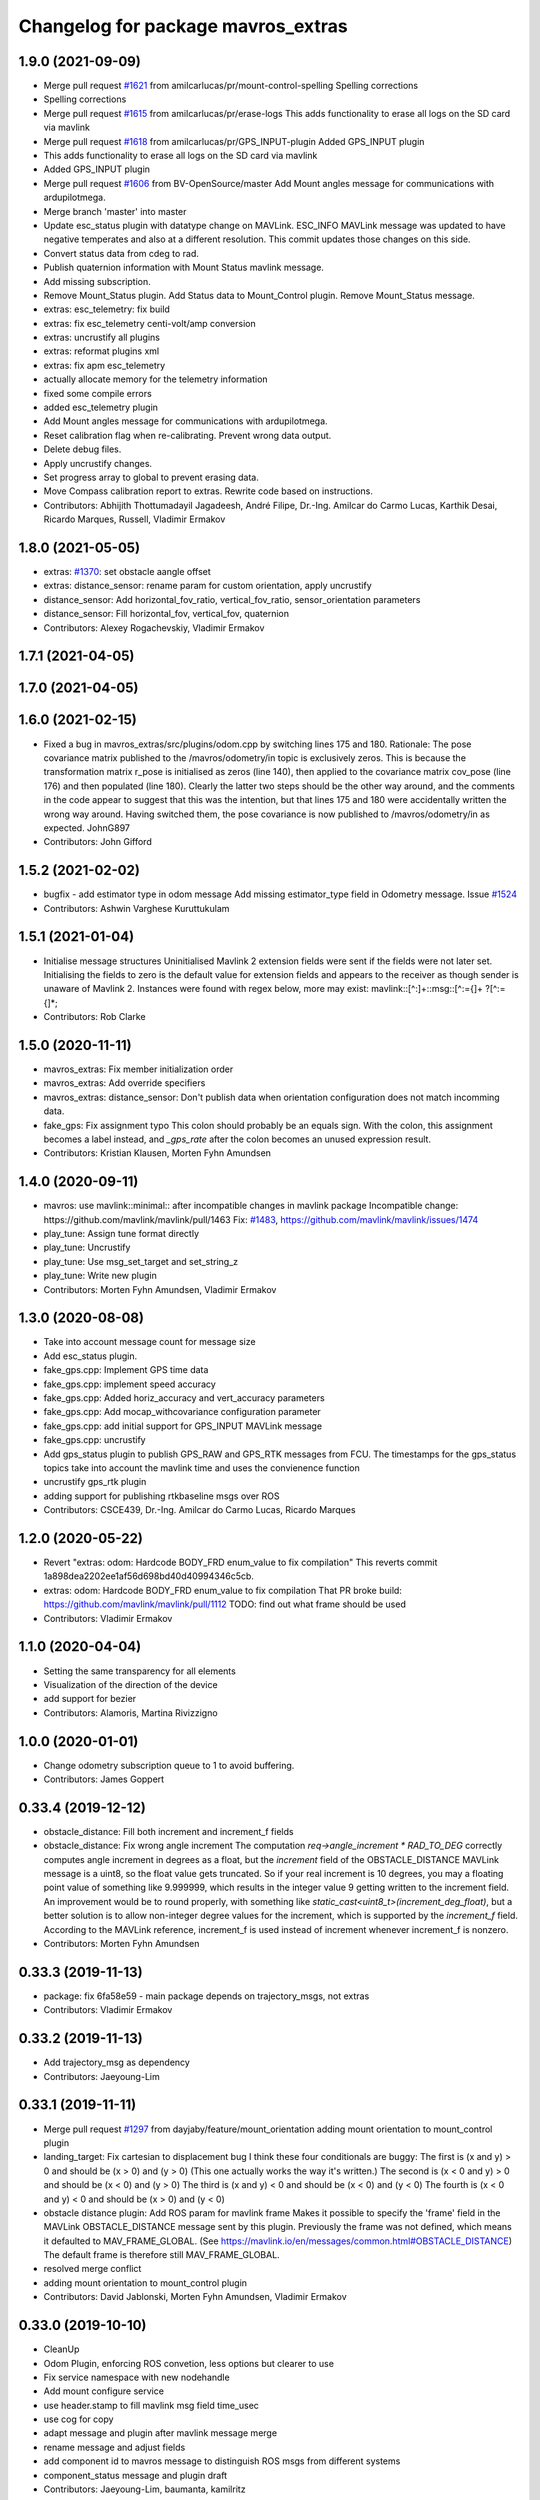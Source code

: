 ^^^^^^^^^^^^^^^^^^^^^^^^^^^^^^^^^^^
Changelog for package mavros_extras
^^^^^^^^^^^^^^^^^^^^^^^^^^^^^^^^^^^

1.9.0 (2021-09-09)
------------------
* Merge pull request `#1621 <https://github.com/mavlink/mavros/issues/1621>`_ from amilcarlucas/pr/mount-control-spelling
  Spelling corrections
* Spelling corrections
* Merge pull request `#1615 <https://github.com/mavlink/mavros/issues/1615>`_ from amilcarlucas/pr/erase-logs
  This adds functionality to erase all logs on the SD card via mavlink
* Merge pull request `#1618 <https://github.com/mavlink/mavros/issues/1618>`_ from amilcarlucas/pr/GPS_INPUT-plugin
  Added GPS_INPUT plugin
* This adds functionality to erase all logs on the SD card via mavlink
* Added GPS_INPUT plugin
* Merge pull request `#1606 <https://github.com/mavlink/mavros/issues/1606>`_ from BV-OpenSource/master
  Add Mount angles message for communications with ardupilotmega.
* Merge branch 'master' into master
* Update esc_status plugin with datatype change on MAVLink.
  ESC_INFO MAVLink message was updated to have negative temperates and also at a different resolution. This commit updates those changes on this side.
* Convert status data from cdeg to rad.
* Publish quaternion information with Mount Status mavlink message.
* Add missing subscription.
* Remove Mount_Status plugin. Add Status data to Mount_Control plugin. Remove Mount_Status message.
* extras: esc_telemetry: fix build
* extras: fix esc_telemetry centi-volt/amp conversion
* extras: uncrustify all plugins
* extras: reformat plugins xml
* extras: fix apm esc_telemetry
* actually allocate memory for the telemetry information
* fixed some compile errors
* added esc_telemetry plugin
* Add Mount angles message for communications with ardupilotmega.
* Reset calibration flag when re-calibrating. Prevent wrong data output.
* Delete debug files.
* Apply uncrustify changes.
* Set progress array to global to prevent erasing data.
* Move Compass calibration report to extras. Rewrite code based on instructions.
* Contributors: Abhijith Thottumadayil Jagadeesh, André Filipe, Dr.-Ing. Amilcar do Carmo Lucas, Karthik Desai, Ricardo Marques, Russell, Vladimir Ermakov

1.8.0 (2021-05-05)
------------------
* extras: `#1370 <https://github.com/mavlink/mavros/issues/1370>`_: set obstacle aangle offset
* extras: distance_sensor: rename param for custom orientation, apply uncrustify
* distance_sensor: Add horizontal_fov_ratio, vertical_fov_ratio, sensor_orientation parameters
* distance_sensor: Fill horizontal_fov, vertical_fov, quaternion
* Contributors: Alexey Rogachevskiy, Vladimir Ermakov

1.7.1 (2021-04-05)
------------------

1.7.0 (2021-04-05)
------------------

1.6.0 (2021-02-15)
------------------
* Fixed a bug in mavros_extras/src/plugins/odom.cpp by switching lines 175 and 180.
  Rationale: The pose covariance matrix published to the /mavros/odometry/in topic is exclusively zeros. This is because the transformation matrix r_pose is initialised as zeros (line 140), then applied to the covariance matrix cov_pose (line 176) and then populated (line 180). Clearly the latter two steps should be the other way around, and the comments in the code appear to suggest that this was the intention, but that lines 175 and 180 were accidentally written the wrong way around. Having switched them, the pose covariance is now published to /mavros/odometry/in as expected.
  JohnG897
* Contributors: John Gifford

1.5.2 (2021-02-02)
------------------
* bugfix - add estimator type in odom message
  Add missing estimator_type field in  Odometry message.
  Issue `#1524 <https://github.com/mavlink/mavros/issues/1524>`_
* Contributors: Ashwin Varghese Kuruttukulam

1.5.1 (2021-01-04)
------------------
* Initialise message structures
  Uninitialised Mavlink 2 extension fields were sent if the fields were
  not later set. Initialising the fields to zero is the default value for
  extension fields and appears to the receiver as though sender is unaware
  of Mavlink 2.
  Instances were found with regex below, more may exist:
  mavlink::[^:]+::msg::[^:={]+ ?[^:={]*;
* Contributors: Rob Clarke

1.5.0 (2020-11-11)
------------------
* mavros_extras: Fix member initialization order
* mavros_extras: Add override specifiers
* mavros_extras: distance_sensor: Don't publish data when orientation configuration does not match incomming data.
* fake_gps: Fix assignment typo
  This colon should probably be an equals sign.
  With the colon, this assignment becomes a label instead,
  and `_gps_rate` after the colon becomes an unused
  expression result.
* Contributors: Kristian Klausen, Morten Fyhn Amundsen

1.4.0 (2020-09-11)
------------------
* mavros: use mavlink::minimal:: after incompatible changes in mavlink package
  Incompatible change: https://github.com/mavlink/mavlink/pull/1463
  Fix: `#1483 <https://github.com/mavlink/mavros/issues/1483>`_, https://github.com/mavlink/mavlink/issues/1474
* play_tune: Assign tune format directly
* play_tune: Uncrustify
* play_tune: Use msg_set_target and set_string_z
* play_tune: Write new plugin
* Contributors: Morten Fyhn Amundsen, Vladimir Ermakov

1.3.0 (2020-08-08)
------------------
* Take into account message count for message size
* Add esc_status plugin.
* fake_gps.cpp: Implement GPS time data
* fake_gps.cpp: implement speed accuracy
* fake_gps.cpp: Added horiz_accuracy and vert_accuracy parameters
* fake_gps.cpp: Add mocap_withcovariance configuration parameter
* fake_gps.cpp: add initial support for GPS_INPUT MAVLink message
* fake_gps.cpp: uncrustify
* Add gps_status plugin to publish GPS_RAW and GPS_RTK messages from FCU.
  The timestamps for the gps_status topics take into account the mavlink time and uses the convienence function
* uncrustify gps_rtk plugin
* adding support for publishing rtkbaseline msgs over ROS
* Contributors: CSCE439, Dr.-Ing. Amilcar do Carmo Lucas, Ricardo Marques

1.2.0 (2020-05-22)
------------------
* Revert "extras: odom: Hardcode BODY_FRD enum_value to fix compilation"
  This reverts commit 1a898dea2202ee1af56d698bd40d40994346c5cb.
* extras: odom: Hardcode BODY_FRD enum_value to fix compilation
  That PR broke build: https://github.com/mavlink/mavlink/pull/1112
  TODO: find out what frame should be used
* Contributors: Vladimir Ermakov

1.1.0 (2020-04-04)
------------------
* Setting the same transparency for all elements
* Visualization of the direction of the device
* add support for bezier
* Contributors: Alamoris, Martina Rivizzigno

1.0.0 (2020-01-01)
------------------
* Change odometry subscription queue to 1 to avoid buffering.
* Contributors: James Goppert

0.33.4 (2019-12-12)
-------------------
* obstacle_distance: Fill both increment and increment_f fields
* obstacle_distance: Fix wrong angle increment
  The computation `req->angle_increment * RAD_TO_DEG` correctly computes
  angle increment in degrees as a float, but the `increment` field of the
  OBSTACLE_DISTANCE MAVLink message is a uint8, so the float value gets
  truncated. So if your real increment is 10 degrees, you may a floating
  point value of something like 9.999999, which results in the integer value
  9 getting written to the increment field.
  An improvement would be to round properly, with something like
  `static_cast<uint8_t>(increment_deg_float)`,
  but a better solution is to allow non-integer degree values for the
  increment, which is supported by the `increment_f` field. According
  to the MAVLink reference, increment_f is used instead of increment
  whenever increment_f is nonzero.
* Contributors: Morten Fyhn Amundsen

0.33.3 (2019-11-13)
-------------------
* package: fix 6fa58e59 - main package depends on trajectory_msgs, not extras
* Contributors: Vladimir Ermakov

0.33.2 (2019-11-13)
-------------------
* Add trajectory_msg as dependency
* Contributors: Jaeyoung-Lim

0.33.1 (2019-11-11)
-------------------
* Merge pull request `#1297 <https://github.com/mavlink/mavros/issues/1297>`_ from dayjaby/feature/mount_orientation
  adding mount orientation to mount_control plugin
* landing_target: Fix cartesian to displacement bug
  I think these four conditionals are buggy:
  The first is    (x and y) > 0
  and should be   (x > 0) and (y > 0)
  (This one actually works the way it's written.)
  The second is   (x < 0 and y) > 0
  and should be   (x < 0) and (y > 0)
  The third is    (x and y) < 0
  and should be   (x < 0) and (y < 0)
  The fourth is   (x < 0 and y) < 0
  and should be   (x > 0) and (y < 0)
* obstacle distance plugin: Add ROS param for mavlink frame
  Makes it possible to specify the 'frame' field in the MAVLink
  OBSTACLE_DISTANCE message sent by this plugin. Previously the
  frame was not defined, which means it defaulted to MAV_FRAME_GLOBAL.
  (See https://mavlink.io/en/messages/common.html#OBSTACLE_DISTANCE)
  The default frame is therefore still MAV_FRAME_GLOBAL.
* resolved merge conflict
* adding mount orientation to mount_control plugin
* Contributors: David Jablonski, Morten Fyhn Amundsen, Vladimir Ermakov

0.33.0 (2019-10-10)
-------------------
* CleanUp
* Odom Plugin, enforcing ROS convetion, less options but clearer to use
* Fix service namespace with new nodehandle
* Add mount configure service
* use header.stamp to fill mavlink msg field time_usec
* use cog for copy
* adapt message and plugin after mavlink message merge
* rename message and adjust fields
* add component id to mavros message to distinguish ROS msgs from different systems
* component_status message and plugin draft
* Contributors: Jaeyoung-Lim, baumanta, kamilritz

0.32.2 (2019-09-09)
-------------------
* clean up
* fix obstacle distance plugin
* Contributors: baumanta

0.32.1 (2019-08-08)
-------------------

0.32.0 (2019-07-06)
-------------------
* use direclty radians in yaml files
* add mav_cmd associated with each point in trajectory plugin
* Fix typo
* Address comments
* Send messages from callback
* Use MountControl Msg
* Add mount control class template
* Contributors: Jaeyoung-Lim, Martina Rivizzigno

0.31.0 (2019-06-07)
-------------------
* landing_target: fix landing target pose input topic naming
* fix naming for file
* mavros_plugins: fix landing_target plugin init
* landing_target: change topic subscription naming
* extras: mavros_plugins.xml: fix malform on XML file
* landing_target: use m_uas
* visualization: set the frame and child frame id back to map and base_link
* general fixup to update the landing_target codebase
* extras: landing target: improve usability and flexibility
* ident correction
* landing_target: use Eigen::Quaterniond::Identity()
* visualization: small correction on cb
* landing_target: ident correct
* landing_target: ident correction
* renamed copter_visualization to just visualization
* landing_target: target orientation: assess it is not possible
* copter_visualization: add target_size and landing_target subscriber in copter_visualization node, so to publish a marker of the target
* uas_stringify: changed UAS::idx_frame() to UAS::frame_from_str()
* landing_target: removed child_frame_id
* landing_target: minor code tweak/restructure
* landing_target: small correction on math
* landing_target: uncrustify code
* landing_target: updated to TF2 and Eigen math
* landing_target: adapted to latest master code
* landing_target: corrected pkt parser order
* landing_target: added stringify usage on code
* landing_target: added timestamp and target size fields [!Won't compile unless a new mavlink release!]
* landing_target: removed PoseWithCovarianceStamped include
* landing_target: remove the need of local_position subscription
* landing_target: fixed local_position subscriber topic name
* landing_target: updated notation and applied correct math to conversions
* landing_target: first commit
* Contributors: TSC21

0.30.0 (2019-05-20)
-------------------
* Fixed an issue when the laser scan topic contains NaN values they where being sent as 0 distances. (`#1218 <https://github.com/mavlink/mavros/issues/1218>`_)
* extras `#1223 <https://github.com/mavlink/mavros/issues/1223>`_: Add eigen aligned allocators to plugin classes.
* gps_rtk: fix multi segment messages
* Update the readme
* Contributors: Dr.-Ing. Amilcar do Carmo Lucas, Jaime Machuca, Vladimir Ermakov

0.29.2 (2019-03-06)
-------------------
* extras: odom: update velocity covariance fields from 'twist' to 'velocity_covariance'
* Contributors: TSC21

0.29.1 (2019-03-03)
-------------------
* All: catkin lint files
* cmake: fix `#1174 <https://github.com/mavlink/mavros/issues/1174>`_: add msg deps for package format 2
* mavros_extras: Convert source files to Unix line endings
* Contributors: Pierre Kancir, Vladimir Ermakov, sfalexrog

0.29.0 (2019-02-02)
-------------------
* obstacle_distance: align comments
* obstacle_distance: fixup items after peer review
  changes include using size_t instead of int for loop variables
  scale_factor calculation ensures argument are floating point
  remove unnecessary n variable
* obstacle_distance: combine sensor distances to fit within outgoing message
* gps_rtk: documentation fixes
* Fix broken documentation URLs
* added tf2_eigen to dependencies, so that building with catkin tools does not fail anymore
* Merge branch 'master' into param-timeout
* mavros_extras: Wheel odometry plugin updated according to the final mavlink WHEEL_DISTANCE message.
* mavros_extras: mavros_plugins.xml fix after bad merge.
* mavros_extras: Wheel odometry plugin, twist covariance matrix non-used diagonal elements zeroed.
* mavros_extras: Wheel odometry plugin, odometry error propagation added respecting kinematics.
* mavros_extras: Wheel odometry plugin travelled distance fixed.
* mavros_extras: Wheel odometry plugin y-speed covariance fixed.
* mavros_extras: Wheel odometry plugin updated to compute accurate speeds from distances using internal timesteps.
* mavros_extras: Wheel odometry plugin fixes after CR.
* mavros_msgs: Float32ArrayStamped replaced by WheelOdomStamped.
* mavros_extras: Wheel odometry plugin added.
* Contributors: Dr.-Ing. Amilcar do Carmo Lucas, Jan Heitmann, Pavlo Kolomiiets, Randy Mackay, Vladimir Ermakov

0.28.0 (2019-01-03)
-------------------
* odom: add ODOMETRY handler and publisher
* remove newlines after doxygen
* style clean up
* Use component_id to determine message sender
* send out companion status as heartbeat
* change message name from COMPANION_STATUS to COMPANION_PROCESS_STATUS
* change message to include pid
* Change from specific avoidance status message to a more generic companion status message
* add plugin to receive avoidance status message
* Contributors: TSC21, baumanta

0.27.0 (2018-11-12)
-------------------
* extras `#1110 <https://github.com/mavlink/mavros/issues/1110>`_ `#1111 <https://github.com/mavlink/mavros/issues/1111>`_: add eigen aligment to plugins with eigen-typed members
* Fix odom message to use covariance from msg
* Contributors: Dion Gonano, Vladimir Ermakov

0.26.3 (2018-08-21)
-------------------
* fixup! b43279058a3029c67ea75b1ecb86442c9dc991d4
* mavros_extras/log_transfer: Log transfer plugin
* Contributors: mlvov

0.26.2 (2018-08-08)
-------------------
* Fix namespace (std->extras)
* Changing the callback name to rtcm_cb
  Adding doxygen documentation
* Sort the plugins by alphabetical order
* Put back the casting
* Using size_t instead of int
  Using the same rtcm_data message
  Remove int casting
* Moving gps_rtk to mavros_extras
* Contributors: Alexis Paques

0.26.1 (2018-07-19)
-------------------
* trajectory: update plugin to match mavlink change from trajectory msg to
  trajectory_representation_waypoints
* Contributors: Martina

0.26.0 (2018-06-06)
-------------------
* odom: fix mapping for body frame
* Contributors: TSC21

0.25.1 (2018-05-14)
-------------------

0.25.0 (2018-05-11)
-------------------
* extras: Refactor Trajectory handle cb
* extras: Refactor Trajectory subscription callbacks
* trajectory: use lambda functions
* trajectory: add time_horizon for trajectory type Bezier
* trajectory: add time_horizon field
* trajectory: fix wrap_pi to have constant time execution
* trajectory: fix email
* trajectory: when receiving mavlink trajectory msg distinguish between types
  to fill correctly the mavros message
* trajectory: add path callback to support nav_msgs Path
* trajectory: update trajectory_call back so that it distinguish between
  trajectory types in copy the values
* rename ObstacleAvoidance plugin to Trajectory
* obstacle_avoidance: use cog to fill mavlink and ros messages
* obstacle_avoidance: uncrustify
* mavros_plugins: add obstacle avoidance plugin
* add obstacle_avoidance plugin
* CMakeLists: add obstacle_avoidance plugin
* extras: odom: explicitly set the lambda expression arg types
* extras: odom: use lambda expression to set the transform for twist
* extras: odom: change the way the rotation matrices are init
* extras: odom: set the frame_id to local frame only
* extras: odom: respect the Odometry msg frame spec
* extras: redo odom param processing
* extras: odom: remove unnecessary eigen_conversions/eigen_msg.h include
* extras: odom: fix underlying_type assignment
* extras: odom: update msg spec link
* extras: odom: move frame parsing to init()
* extras: odom: change tf exception handler
* extras: odom: improve way frame naming is handled
* extras: update odom plugin to send ODOMETRY msgs
* extras: smal style fix in vision pose est
* extras: add covariance parsing to vision_speed_estimate (`#996 <https://github.com/mavlink/mavros/issues/996>`_)
* Contributors: Martina, Nuno Marques, TSC21, Vladimir Ermakov

0.24.0 (2018-04-05)
-------------------
* extras: update vision_pose_estimate plugin so it can send the covariance matrix also
* px4flow: sending OPTICAL_FLOW_RAD messages
* Contributors: Oleg Kalachev, TSC21

0.23.3 (2018-03-09)
-------------------

0.23.2 (2018-03-07)
-------------------

0.23.1 (2018-02-27)
-------------------
* odom plugin: initialize matrix with zeros
* extras fix `#950 <https://github.com/mavlink/mavros/issues/950>`_: fix unit conversions
* Contributors: ChristophTobler, Vladimir Ermakov

0.23.0 (2018-02-03)
-------------------
* add MAV_DISTANCE_SENSOR enum to_string
* extras: plugins: obstacle_distance: update to new msg definition and crystalize
* extras: obstacle_distance: increase number of array elements
* extras: plugins: add obstacle_distance plugin
* Fix vision odom.
* Contributors: James Goppert, TSC21

0.22.0 (2017-12-11)
-------------------
* scripts: Use non global mavros-ns allow to work __ns parameter
* move member variable earth initialization
* Contributors: Shingo Matsuura, Vladimir Ermakov

0.21.5 (2017-11-16)
-------------------
* extras fix `#858 <https://github.com/mavlink/mavros/issues/858>`_: fix vector copy-paste error
* Contributors: Vladimir Ermakov

0.21.4 (2017-11-01)
-------------------
* ENU<->ECEF transforms fix. (`#847 <https://github.com/mavlink/mavros/issues/847>`_)
  * ENU<->ECEF transforms fix.
  * Changes after review. Unit tests added.
* Contributors: pavloblindnology

0.21.3 (2017-10-28)
-------------------
* mavteleop: Move from iteritems to items for python3 support
  Items work with python3 and python2.7
  Signed-off-by: Patrick Jose Pereira <patrickelectric@gmail.com>
* extras: Configurable base frame id on distance_sensor
  Fix `#835 <https://github.com/mavlink/mavros/issues/835>`_
* debug_msgs: fix typo
* debug_msgs: fix typo
* extras: Use cog to reduce common msg filler code
* add debug plugin
* Contributors: Nuno Marques, Patrick Jose Pereira, TSC21, Vladimir Ermakov

0.21.2 (2017-09-25)
-------------------
* odom: fix typo
* odom: general fixes and code tighting
* Use tf2 for odom plugin and set reasoable defaults for local pos cov.
* Contributors: James Goppert, TSC21

0.21.1 (2017-09-22)
-------------------

0.21.0 (2017-09-14)
-------------------
* IMU and attitude: general clean-up
* Using tabs as the file does
* Updating comments for PX4Flow
* Removing copter_visualization from the yaml files.
  Adding odometry to apm_config
  Changing frame_id to base_link for vibration
* Update the apm_config and px4flow_config files
* Update configuration from mavros_extras
* Contributors: Alexis Paques, TSC21

0.20.1 (2017-08-28)
-------------------

0.20.0 (2017-08-23)
-------------------
* Extras: Distance sensors add RADAR and UNKNOWN type
* Extras: distance sensor don't spam when message are bounce back from FCU
* Extras: add ardupilot rangefinder plugin
* [WIP] Plugins: setpoint_attitude: add sync between thrust and attitude (`#700 <https://github.com/mavlink/mavros/issues/700>`_)
  * plugins: setpoint_attitude: add sync between throttle and attitude topics to be sent together
  * plugins: typo correction: replace throttle with thrust
  * plugins: msgs: setpoint_attitude: replaces Float32Stamped for Thrust msg
  * plugins: setpoint_attitude: add sync between twist and thrust (RPY+Thrust)
  * setpoint_attitude: update the logic of thrust normalization verification
  * setpoint_attitude: implement sync between tf listener and thrust subscriber
  * TF sync listener: generalize topic type that can be syncronized with TF2
  * TF2ListenerMixin: keep class template, use template for tf sync method only
  * TF2ListenerMixin: fix and improve sync tf2_start method
  * general update to yaml config files and parameters
  * setpoint_attitude: add note on Thrust sub name
  * setpoint_attitude: TF sync: pass subscriber pointer instead of binding it
* extras: fake_gps: use another method to throttle incoming msgs
* extras: fake_gps: compute vector2d.norm()
* frame tf: move ENU<->ECEF transforms to ftf_frame_conversions.cpp
* extras: fake_gps: use rate instead of period
* extras: fake_gps: style fix
* extras: mocap_fake_gps->fake_gps: generalize plugin and use GeographicLib possibilites
* extras: odom: Minor fixes
* extras: Add odom plugin
* Contributors: James Goppert, Nuno Marques, TSC21, Vladimir Ermakov, khancyr

0.19.0 (2017-05-05)
-------------------
* extras: fix package link
* extras: Fix adsb plugin
* extras: Add ADSB plugin
* Add frame transform for vibration levels (`#690 <https://github.com/mavlink/mavros/issues/690>`_)
  * add frame transform for accel vibration levels
  * use vectorEigenToMsg
  * unscrustify
* Contributors: Nuno Marques, Vladimir Ermakov

0.18.7 (2017-02-24)
-------------------
* vision plugin : Add missing transform
* Contributors: Kabir Mohammed

0.18.6 (2017-02-07)
-------------------

0.18.5 (2016-12-12)
-------------------

0.18.4 (2016-11-11)
-------------------
* Code clean-up
* code style fix
* markup changes
* Fake gps plugin
* Update README for all packages
* Contributors: Vilhjalmur, Vladimir Ermakov, vilhjalmur89

0.18.3 (2016-07-07)
-------------------

0.18.2 (2016-06-30)
-------------------

0.18.1 (2016-06-24)
-------------------

0.18.0 (2016-06-23)
-------------------
* extras `#560 <https://github.com/mavlink/mavros/issues/560>`_: remove cv_bridge and image_transport deps
* extras: Update UAS
* extras:vision_speed_estimate: Update API
* extras:vision_pose_estimate: Update API
* extras:px4flow: Update API
* extras:mocap_pose_estimate: Update API
* extras:distance_sensor: Update API
* extras:cam_imu_sync: Update API
* extras: Automatic update by sed
* extras: prepare to update
* extras `#560 <https://github.com/mavlink/mavros/issues/560>`_: Remove image streaming over mavlink support.
  Use external RTP streamer, e.g. https://github.com/ProjectArtemis/gst_video_server
* Contributors: Vladimir Ermakov

0.17.3 (2016-05-20)
-------------------

0.17.2 (2016-04-29)
-------------------

0.17.1 (2016-03-28)
-------------------
* ran uncrustify
* fixed typos
* use CUBE_LIST for faster rendering
* limit track size
* use local variable
* fixed indentation
* added rc modes
* moved rc to rc_override_control()
* replaced tabulations with spaces (4)
* introducing RC modes
* fixed
* quality added
* added visualization for local setpoints
* Contributors: Joey Gong, francois

0.17.0 (2016-02-09)
-------------------
* rebased with master
* ran uncrustify
* removed duplicate include
* use MarkerArray for vehicle model
* Updated frame transformations and added odom publisher to local position plugin
* Contributors: Eddy, francois

0.16.6 (2016-02-04)
-------------------
* extras: uncrustify
* added tf
* comments
* configurable vehicle model
* Contributors: Vladimir Ermakov, francois

0.16.5 (2016-01-11)
-------------------

0.16.4 (2015-12-14)
-------------------

0.16.3 (2015-11-19)
-------------------

0.16.2 (2015-11-17)
-------------------

0.16.1 (2015-11-13)
-------------------

0.16.0 (2015-11-09)
-------------------
* gcs_bridge `#394 <https://github.com/mavlink/mavros/issues/394>`_: enable both UDPROS and TCPROS transports
* extras fix `#392 <https://github.com/mavlink/mavros/issues/392>`_: add additional subscription for PoseWithCovarianceStamped
* Contributors: Vladimir Ermakov

0.15.0 (2015-09-17)
-------------------
* extras `#387 <https://github.com/mavlink/mavros/issues/387>`_: fix header stamp in joint_states
* extras fix `#387 <https://github.com/mavlink/mavros/issues/387>`_: SSP node done.
* extras `#387 <https://github.com/mavlink/mavros/issues/387>`_: subscriber works, node almost done
* extras `#387 <https://github.com/mavlink/mavros/issues/387>`_: load URDF
* extras `#387 <https://github.com/mavlink/mavros/issues/387>`_: initial import of servo_status_publisher
* Contributors: Vladimir Ermakov

0.14.2 (2015-08-20)
-------------------
* extras: fix catkin lint warnings
* Contributors: Vladimir Ermakov

0.14.1 (2015-08-19)
-------------------

0.14.0 (2015-08-17)
-------------------
* extras: gcs node: replace deprecated copy function
* extras: scripts: use API from mavros module
* package: remove not exist dependency
* extras: vibration: Fix message include
* extras: px4flow: Fix message include
* extras: cam_imu_sync: Fix message include
* extras: update package description
* msgs: deprecate mavros::Mavlink and copy utils.
* msgs `#354 <https://github.com/mavlink/mavros/issues/354>`_: move all messages to mavros_msgs package.
* opencv 3.0/2.4 header compatibility
* fix orientation empty error
* Contributors: Vladimir Ermakov, andre-nguyen, v01d

0.13.1 (2015-08-05)
-------------------

0.13.0 (2015-08-01)
-------------------
* extras: mocap fix `#352 <https://github.com/mavlink/mavros/issues/352>`_: use new helper for quaternion.
* Merge pull request `#312 <https://github.com/mavlink/mavros/issues/312>`_ from mhkabir/cam_imu_sync
  Camera IMU synchronisation support added
* distance_sensor `#342 <https://github.com/mavlink/mavros/issues/342>`_: correct orientation parameter handling.
* distance_sensor: restructure orientation matching and verification
* lib `#319 <https://github.com/mavlink/mavros/issues/319>`_: Return quaternion from UAS::sensor_matching()
* launch fix `#340 <https://github.com/mavlink/mavros/issues/340>`_: update default component id of PX4.
* extras: distance_sensor `#71 <https://github.com/mavlink/mavros/issues/71>`_: Purt to TF2.
* plugin: Use UAS::syncronized_header() for reduce LOC.
* extras: vision_pose `#71 <https://github.com/mavlink/mavros/issues/71>`_: Use TF2 listener.
  Also `#319 <https://github.com/mavlink/mavros/issues/319>`_.
* launch: Update configs.
* extras: viz `#336 <https://github.com/mavlink/mavros/issues/336>`_: convert plugin to node.
* extras: vision_speed `#319 <https://github.com/mavlink/mavros/issues/319>`_: use eigen based transform
* extras: vibration: Use UAS::synchronized_header()
* extras: px4flow `#319 <https://github.com/mavlink/mavros/issues/319>`_: change transform_frame()
* extras: mocap `#319 <https://github.com/mavlink/mavros/issues/319>`_: use eigen based transform
* Camera IMU synchronisation support added
* Contributors: Mohammed Kabir, TSC21, Vladimir Ermakov

0.12.0 (2015-07-01)
-------------------
* coverity: make them happy
* frame_conversions: use inline functions to identify direction of conversion
* changed frame conversion func name; add 3x3 cov matrix frame conversion; general doxygen comment cleanup
* frame_conversions: added frame_conversion specific lib file; applied correct frame conversion between ENU<->NED
* vibration_plugin: changed vibration to Vector3
* vibration_plugin: msg reformulation
* vibration_plugin: first commit
* Changes some frames from world to body conversion for NED to ENU.
* mavros `#302 <https://github.com/vooon/mavros/issues/302>`_: fix style
* mavros fix `#301 <https://github.com/vooon/mavros/issues/301>`_: move sensor orientation util to UAS
* distance_sensor: typo; style fixe
* sensor_orientation: corrected rotation set sequence
* sensor_orientation: updated orientation enum; updated data type
* sensor_orientation: removed unecessary sum on setting rotation
* sensor_orientation: added sensor orientation matching helper func
* distance_sensor: minor correction
* distance_sensor: sensor position cond changed
* distance_sensor: tweak param check; cond routines
* distance_sensor: removed unnecessary comment line
* distance_sensor: ctor list update
* distance_sensor: define sensor position through param config
* distance_sensor: minor comment identation correction
* distance_sensor: tf::Transform creation optional
* distance_sensor: add tf_broadcaster between 'fcu' and the distance sensor
* distance_sensor: remove commented code
* distance_sensor: removed dbg msg
* distance_sensor: cov condition defined
* distance_sensor: covariance condition changed
* distance_sensor: conditional state change
* distance_sensor: covariance condition set - correction
* distance_sensor: covariance condition set
* distance_sensor: ctor list update (corrected)
* distance_sensor: ctor list update
* distance_sensor: ctor list update
* distance_sensor: small correction
* distance_sensor: uncrustify
* distance_sensor: array limiting; cast correction; other minor correc
* distance_sensor: travis build correction
* distance_sensor: uncrustify distance_sensor.cpp
* distance_sensor: small corrections on variable definitions, method calls
* distance_sensor: small enhancements
* distance_sensor `#292 <https://github.com/vooon/mavros/issues/292>`_: uncrustify
* distance_sensor `#292 <https://github.com/vooon/mavros/issues/292>`_: fix travis build.
* distance_sensor `#292 <https://github.com/vooon/mavros/issues/292>`_: implement message handling
* distance_sensor `#292 <https://github.com/vooon/mavros/issues/292>`_: parse mapping configuration.
* distance_sensor: remove DistanceSensor.msg from CMakeList
* distance_sensor: removed DistanceSensor.msg
* distance_sensor:
  -> use std Range.msg
  -> published frame_id in topics are dinamic - depend on type and id of the sensor
* distance_sensor: comment correction
* distance_sensor: minor correction
* distance_sensor: minor fixes that include use Range.msg to Laser data
* distance_sensor: add plugin file
* distance_sensor plugin: first commit!
* Contributors: TSC21, Tony Baltovski, Vladimir Ermakov

0.11.2 (2015-04-26)
-------------------
* gcs bridge fix `#277 <https://github.com/vooon/mavros/issues/277>`_: add link diagnostics
* Contributors: Vladimir Ermakov

0.11.1 (2015-04-06)
-------------------
* mavftpfuse `#129 <https://github.com/vooon/mavros/issues/129>`_: done!
  Fix `#129 <https://github.com/vooon/mavros/issues/129>`_.
* mavftpfuse `#129 <https://github.com/vooon/mavros/issues/129>`_: cache file attrs
* mavftpfuse `#129 <https://github.com/vooon/mavros/issues/129>`_: initial import
* Contributors: Vladimir Ermakov

0.11.0 (2015-03-24)
-------------------
* extras: vision_pose `#247 <https://github.com/vooon/mavros/issues/247>`_: rename topic
* extras: launch `#257 <https://github.com/vooon/mavros/issues/257>`_: use white list for px4flow.
  Also updates config `#211 <https://github.com/vooon/mavros/issues/211>`_.
* uncrustify and fix `#207 <https://github.com/vooon/mavros/issues/207>`_
* uncrustify extras
* package: update lic
* license `#242 <https://github.com/vooon/mavros/issues/242>`_: update mavros_extras headers
* plugin api `#241 <https://github.com/vooon/mavros/issues/241>`_: move diag updater to UAS.
* plugin api `#241 <https://github.com/vooon/mavros/issues/241>`_: remove global private node handle.
  Now all plugins should define their local node handle (see dummy.cpp).
  Also partially does `#233 <https://github.com/vooon/mavros/issues/233>`_ (unmerge setpoint topic namespace).
* plugin api `#241 <https://github.com/vooon/mavros/issues/241>`_: remove `get_name()`
* Add BSD license option `#220 <https://github.com/vooon/mavros/issues/220>`_
* uncrustify: mocap plugin
* Switched from mavlink VICON_POSITION_ESTIMATE to ATT_POS_MOCAP.
* Contributors: Tony Baltovski, Vladimir Ermakov

0.10.2 (2015-02-25)
-------------------
* launch: Fix vim modelines `#213 <https://github.com/vooon/mavros/issues/213>`_
* Contributors: Vladimir Ermakov

0.10.1 (2015-02-02)
-------------------
* Fix @mhkabir name in contributors.
* Updated mavros_extra README to explain the vision_estimate plugin should be used for the mocap data currently.
* Update px4flow.cpp
* plguin: px4flow: Remove all ref to old message
* Merge remote-tracking branch 'upstream/master' into optflow_rad
  Conflicts:
  mavros_extras/CMakeLists.txt
* Update
* Clean up
* New interface commit
* Add new interface. Raw message only for now. Removed the tx functionality as it doesn't make much sense.
* Contributors: Mohammed Kabir, Tony Baltovski, Vladimir Ermakov

0.10.0 (2015-01-24)
-------------------
* mocap_pose_estimate: Switched from pose to poseStamped.
* Contributors: Tony Baltovski

0.9.4 (2015-01-06)
------------------

0.9.3 (2014-12-30)
------------------
* Initiliser fix
* plugin: visualisation - Fixes CI build
* plugin: visualisation
* plugin: visualization minor patch
* plugin: visualization finshed
* Contributors: Mohammed Kabir

0.9.2 (2014-11-04)
------------------

0.9.1 (2014-11-03)
------------------

0.9.0 (2014-11-03)
------------------

0.8.2 (2014-11-03)
------------------
* REP140: update package.xml format.
  Hydro don't accept this format correctly,
  but after split i can update.
* Contributors: Vladimir Ermakov

0.8.1 (2014-11-02)
------------------
* mavconn `#161 <https://github.com/vooon/mavros/issues/161>`_: Fix headers used in mavros. Add readme.
* Update repo links.
  Package moved to mavlink organization.
* Contributors: Vladimir Ermakov

0.8.0 (2014-09-22)
------------------
* Revert "Update package.xml format to REP140 (2)."
  This reverts commit 81286eb84090a95759591cfab89dd9718ff35b7e.
  ROS Hydro don't fully support REP140: rospack can't find plugin
  descriptions.
  Fix `#151 <https://github.com/vooon/mavros/issues/151>`_.
* Added arming/disarming for att mode.
* Added arming and disarming via mavteleop.
* extras: mocap: Fix param/topic namespace.
  Fix `#150 <https://github.com/vooon/mavros/issues/150>`_.
* extras: launch: Use includes.
  Fix `#144 <https://github.com/vooon/mavros/issues/144>`_.
* Update package.xml format to REP140 (2).
  Fix `#104 <https://github.com/vooon/mavros/issues/104>`_.
* extras: launch: Fix typos.
* extras: launch: Add teleop launch script.
* extras: mavteleop: Dirty implementation of position control mode.
  Issue `#133 <https://github.com/vooon/mavros/issues/133>`_.
* extras: mavteleop: Implement velocity setpoint control.
  Issue `#133 <https://github.com/vooon/mavros/issues/133>`_.
* extras: mavteleop: Implement attitude control mode.
  Issue `#133 <https://github.com/vooon/mavros/issues/133>`_.
* extras: Use cmake modules.
  Issue `#139 <https://github.com/vooon/mavros/issues/139>`_.
* Update doxygen documentation.
  Add split lines in UAS, and make UAS.connection atomic.
  Add rosdoc configuration for mavros_extras.
* scripts: mavsetp: corrected msg API; mavteleop: added prefix to rc override
* scripts: Initial import mavteleop
  Now it's just proof of concept.
  Implemented only RC override of RPYT channels.
  Issue `#133 <https://github.com/vooon/mavros/issues/133>`_.
* node: Catch URL open exception.
  Also update connection pointer type.
* Contributors: Nuno Marques, Tony Baltovski, Vladimir Ermakov

0.7.1 (2014-08-25)
------------------
* plugins: Change UAS FCU link name.
  Reduce smart pointer count, that hold fcu link object.
* Plugins: finish moving plugins
* Closes `#122 <https://github.com/vooon/mavros/issues/122>`_, closes `#123 <https://github.com/vooon/mavros/issues/123>`_; plugins: move mocap & vision plugins to extras, change vision plugins name
* launch: Add example launch for `#103 <https://github.com/vooon/mavros/issues/103>`_.
* extras: image_pub: Update plugin API.
* extras: px4flow: Update plugin API.
* plugins: disable most of plugins
* extras: init ctor
* extras: Fix package URLs
* test: temporary travis hack (manually download latest mavlink deb)
* Update readme
* Contributors: Nuno Marques, Vladimir Ermakov

0.7.0 (2014-08-12)
------------------
* move exras to subdirectory, `#101 <https://github.com/vooon/mavros/issues/101>`_
* Contributors: Vladimir Ermakov, Mohammed Kabir
